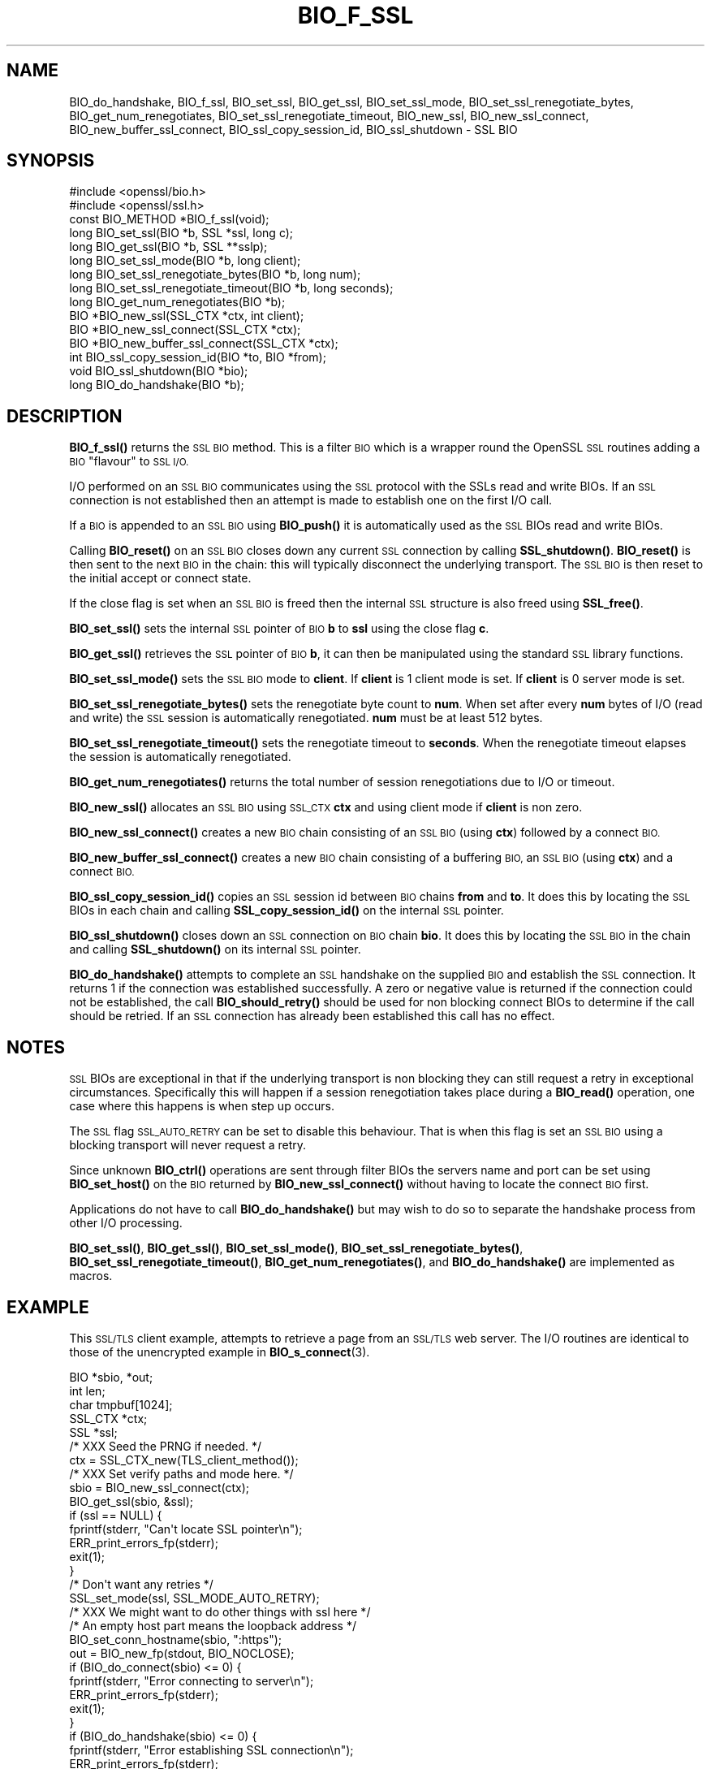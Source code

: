 .\" Automatically generated by Pod::Man 4.11 (Pod::Simple 3.35)
.\"
.\" Standard preamble:
.\" ========================================================================
.de Sp \" Vertical space (when we can't use .PP)
.if t .sp .5v
.if n .sp
..
.de Vb \" Begin verbatim text
.ft CW
.nf
.ne \\$1
..
.de Ve \" End verbatim text
.ft R
.fi
..
.\" Set up some character translations and predefined strings.  \*(-- will
.\" give an unbreakable dash, \*(PI will give pi, \*(L" will give a left
.\" double quote, and \*(R" will give a right double quote.  \*(C+ will
.\" give a nicer C++.  Capital omega is used to do unbreakable dashes and
.\" therefore won't be available.  \*(C` and \*(C' expand to `' in nroff,
.\" nothing in troff, for use with C<>.
.tr \(*W-
.ds C+ C\v'-.1v'\h'-1p'\s-2+\h'-1p'+\s0\v'.1v'\h'-1p'
.ie n \{\
.    ds -- \(*W-
.    ds PI pi
.    if (\n(.H=4u)&(1m=24u) .ds -- \(*W\h'-12u'\(*W\h'-12u'-\" diablo 10 pitch
.    if (\n(.H=4u)&(1m=20u) .ds -- \(*W\h'-12u'\(*W\h'-8u'-\"  diablo 12 pitch
.    ds L" ""
.    ds R" ""
.    ds C` ""
.    ds C' ""
'br\}
.el\{\
.    ds -- \|\(em\|
.    ds PI \(*p
.    ds L" ``
.    ds R" ''
.    ds C`
.    ds C'
'br\}
.\"
.\" Escape single quotes in literal strings from groff's Unicode transform.
.ie \n(.g .ds Aq \(aq
.el       .ds Aq '
.\"
.\" If the F register is >0, we'll generate index entries on stderr for
.\" titles (.TH), headers (.SH), subsections (.SS), items (.Ip), and index
.\" entries marked with X<> in POD.  Of course, you'll have to process the
.\" output yourself in some meaningful fashion.
.\"
.\" Avoid warning from groff about undefined register 'F'.
.de IX
..
.nr rF 0
.if \n(.g .if rF .nr rF 1
.if (\n(rF:(\n(.g==0)) \{\
.    if \nF \{\
.        de IX
.        tm Index:\\$1\t\\n%\t"\\$2"
..
.        if !\nF==2 \{\
.            nr % 0
.            nr F 2
.        \}
.    \}
.\}
.rr rF
.\"
.\" Accent mark definitions (@(#)ms.acc 1.5 88/02/08 SMI; from UCB 4.2).
.\" Fear.  Run.  Save yourself.  No user-serviceable parts.
.    \" fudge factors for nroff and troff
.if n \{\
.    ds #H 0
.    ds #V .8m
.    ds #F .3m
.    ds #[ \f1
.    ds #] \fP
.\}
.if t \{\
.    ds #H ((1u-(\\\\n(.fu%2u))*.13m)
.    ds #V .6m
.    ds #F 0
.    ds #[ \&
.    ds #] \&
.\}
.    \" simple accents for nroff and troff
.if n \{\
.    ds ' \&
.    ds ` \&
.    ds ^ \&
.    ds , \&
.    ds ~ ~
.    ds /
.\}
.if t \{\
.    ds ' \\k:\h'-(\\n(.wu*8/10-\*(#H)'\'\h"|\\n:u"
.    ds ` \\k:\h'-(\\n(.wu*8/10-\*(#H)'\`\h'|\\n:u'
.    ds ^ \\k:\h'-(\\n(.wu*10/11-\*(#H)'^\h'|\\n:u'
.    ds , \\k:\h'-(\\n(.wu*8/10)',\h'|\\n:u'
.    ds ~ \\k:\h'-(\\n(.wu-\*(#H-.1m)'~\h'|\\n:u'
.    ds / \\k:\h'-(\\n(.wu*8/10-\*(#H)'\z\(sl\h'|\\n:u'
.\}
.    \" troff and (daisy-wheel) nroff accents
.ds : \\k:\h'-(\\n(.wu*8/10-\*(#H+.1m+\*(#F)'\v'-\*(#V'\z.\h'.2m+\*(#F'.\h'|\\n:u'\v'\*(#V'
.ds 8 \h'\*(#H'\(*b\h'-\*(#H'
.ds o \\k:\h'-(\\n(.wu+\w'\(de'u-\*(#H)/2u'\v'-.3n'\*(#[\z\(de\v'.3n'\h'|\\n:u'\*(#]
.ds d- \h'\*(#H'\(pd\h'-\w'~'u'\v'-.25m'\f2\(hy\fP\v'.25m'\h'-\*(#H'
.ds D- D\\k:\h'-\w'D'u'\v'-.11m'\z\(hy\v'.11m'\h'|\\n:u'
.ds th \*(#[\v'.3m'\s+1I\s-1\v'-.3m'\h'-(\w'I'u*2/3)'\s-1o\s+1\*(#]
.ds Th \*(#[\s+2I\s-2\h'-\w'I'u*3/5'\v'-.3m'o\v'.3m'\*(#]
.ds ae a\h'-(\w'a'u*4/10)'e
.ds Ae A\h'-(\w'A'u*4/10)'E
.    \" corrections for vroff
.if v .ds ~ \\k:\h'-(\\n(.wu*9/10-\*(#H)'\s-2\u~\d\s+2\h'|\\n:u'
.if v .ds ^ \\k:\h'-(\\n(.wu*10/11-\*(#H)'\v'-.4m'^\v'.4m'\h'|\\n:u'
.    \" for low resolution devices (crt and lpr)
.if \n(.H>23 .if \n(.V>19 \
\{\
.    ds : e
.    ds 8 ss
.    ds o a
.    ds d- d\h'-1'\(ga
.    ds D- D\h'-1'\(hy
.    ds th \o'bp'
.    ds Th \o'LP'
.    ds ae ae
.    ds Ae AE
.\}
.rm #[ #] #H #V #F C
.\" ========================================================================
.\"
.IX Title "BIO_F_SSL 3"
.TH BIO_F_SSL 3 "2019-05-28" "1.1.0k" "OpenSSL"
.\" For nroff, turn off justification.  Always turn off hyphenation; it makes
.\" way too many mistakes in technical documents.
.if n .ad l
.nh
.SH "NAME"
BIO_do_handshake, BIO_f_ssl, BIO_set_ssl, BIO_get_ssl, BIO_set_ssl_mode, BIO_set_ssl_renegotiate_bytes, BIO_get_num_renegotiates, BIO_set_ssl_renegotiate_timeout, BIO_new_ssl, BIO_new_ssl_connect, BIO_new_buffer_ssl_connect, BIO_ssl_copy_session_id, BIO_ssl_shutdown \- SSL BIO
.SH "SYNOPSIS"
.IX Header "SYNOPSIS"
.Vb 2
\& #include <openssl/bio.h>
\& #include <openssl/ssl.h>
\&
\& const BIO_METHOD *BIO_f_ssl(void);
\&
\& long BIO_set_ssl(BIO *b, SSL *ssl, long c);
\& long BIO_get_ssl(BIO *b, SSL **sslp);
\& long BIO_set_ssl_mode(BIO *b, long client);
\& long BIO_set_ssl_renegotiate_bytes(BIO *b, long num);
\& long BIO_set_ssl_renegotiate_timeout(BIO *b, long seconds);
\& long BIO_get_num_renegotiates(BIO *b);
\&
\& BIO *BIO_new_ssl(SSL_CTX *ctx, int client);
\& BIO *BIO_new_ssl_connect(SSL_CTX *ctx);
\& BIO *BIO_new_buffer_ssl_connect(SSL_CTX *ctx);
\& int BIO_ssl_copy_session_id(BIO *to, BIO *from);
\& void BIO_ssl_shutdown(BIO *bio);
\&
\& long BIO_do_handshake(BIO *b);
.Ve
.SH "DESCRIPTION"
.IX Header "DESCRIPTION"
\&\fBBIO_f_ssl()\fR returns the \s-1SSL BIO\s0 method. This is a filter \s-1BIO\s0 which
is a wrapper round the OpenSSL \s-1SSL\s0 routines adding a \s-1BIO\s0 \*(L"flavour\*(R" to
\&\s-1SSL I/O.\s0
.PP
I/O performed on an \s-1SSL BIO\s0 communicates using the \s-1SSL\s0 protocol with
the SSLs read and write BIOs. If an \s-1SSL\s0 connection is not established
then an attempt is made to establish one on the first I/O call.
.PP
If a \s-1BIO\s0 is appended to an \s-1SSL BIO\s0 using \fBBIO_push()\fR it is automatically
used as the \s-1SSL\s0 BIOs read and write BIOs.
.PP
Calling \fBBIO_reset()\fR on an \s-1SSL BIO\s0 closes down any current \s-1SSL\s0 connection
by calling \fBSSL_shutdown()\fR. \fBBIO_reset()\fR is then sent to the next \s-1BIO\s0 in
the chain: this will typically disconnect the underlying transport.
The \s-1SSL BIO\s0 is then reset to the initial accept or connect state.
.PP
If the close flag is set when an \s-1SSL BIO\s0 is freed then the internal
\&\s-1SSL\s0 structure is also freed using \fBSSL_free()\fR.
.PP
\&\fBBIO_set_ssl()\fR sets the internal \s-1SSL\s0 pointer of \s-1BIO\s0 \fBb\fR to \fBssl\fR using
the close flag \fBc\fR.
.PP
\&\fBBIO_get_ssl()\fR retrieves the \s-1SSL\s0 pointer of \s-1BIO\s0 \fBb\fR, it can then be
manipulated using the standard \s-1SSL\s0 library functions.
.PP
\&\fBBIO_set_ssl_mode()\fR sets the \s-1SSL BIO\s0 mode to \fBclient\fR. If \fBclient\fR
is 1 client mode is set. If \fBclient\fR is 0 server mode is set.
.PP
\&\fBBIO_set_ssl_renegotiate_bytes()\fR sets the renegotiate byte count
to \fBnum\fR. When set after every \fBnum\fR bytes of I/O (read and write)
the \s-1SSL\s0 session is automatically renegotiated. \fBnum\fR must be at
least 512 bytes.
.PP
\&\fBBIO_set_ssl_renegotiate_timeout()\fR sets the renegotiate timeout to
\&\fBseconds\fR. When the renegotiate timeout elapses the session is
automatically renegotiated.
.PP
\&\fBBIO_get_num_renegotiates()\fR returns the total number of session
renegotiations due to I/O or timeout.
.PP
\&\fBBIO_new_ssl()\fR allocates an \s-1SSL BIO\s0 using \s-1SSL_CTX\s0 \fBctx\fR and using
client mode if \fBclient\fR is non zero.
.PP
\&\fBBIO_new_ssl_connect()\fR creates a new \s-1BIO\s0 chain consisting of an
\&\s-1SSL BIO\s0 (using \fBctx\fR) followed by a connect \s-1BIO.\s0
.PP
\&\fBBIO_new_buffer_ssl_connect()\fR creates a new \s-1BIO\s0 chain consisting
of a buffering \s-1BIO,\s0 an \s-1SSL BIO\s0 (using \fBctx\fR) and a connect
\&\s-1BIO.\s0
.PP
\&\fBBIO_ssl_copy_session_id()\fR copies an \s-1SSL\s0 session id between
\&\s-1BIO\s0 chains \fBfrom\fR and \fBto\fR. It does this by locating the
\&\s-1SSL\s0 BIOs in each chain and calling \fBSSL_copy_session_id()\fR on
the internal \s-1SSL\s0 pointer.
.PP
\&\fBBIO_ssl_shutdown()\fR closes down an \s-1SSL\s0 connection on \s-1BIO\s0
chain \fBbio\fR. It does this by locating the \s-1SSL BIO\s0 in the
chain and calling \fBSSL_shutdown()\fR on its internal \s-1SSL\s0
pointer.
.PP
\&\fBBIO_do_handshake()\fR attempts to complete an \s-1SSL\s0 handshake on the
supplied \s-1BIO\s0 and establish the \s-1SSL\s0 connection. It returns 1
if the connection was established successfully. A zero or negative
value is returned if the connection could not be established, the
call \fBBIO_should_retry()\fR should be used for non blocking connect BIOs
to determine if the call should be retried. If an \s-1SSL\s0 connection has
already been established this call has no effect.
.SH "NOTES"
.IX Header "NOTES"
\&\s-1SSL\s0 BIOs are exceptional in that if the underlying transport
is non blocking they can still request a retry in exceptional
circumstances. Specifically this will happen if a session
renegotiation takes place during a \fBBIO_read()\fR operation, one
case where this happens is when step up occurs.
.PP
The \s-1SSL\s0 flag \s-1SSL_AUTO_RETRY\s0 can be
set to disable this behaviour. That is when this flag is set
an \s-1SSL BIO\s0 using a blocking transport will never request a
retry.
.PP
Since unknown \fBBIO_ctrl()\fR operations are sent through filter
BIOs the servers name and port can be set using \fBBIO_set_host()\fR
on the \s-1BIO\s0 returned by \fBBIO_new_ssl_connect()\fR without having
to locate the connect \s-1BIO\s0 first.
.PP
Applications do not have to call \fBBIO_do_handshake()\fR but may wish
to do so to separate the handshake process from other I/O
processing.
.PP
\&\fBBIO_set_ssl()\fR, \fBBIO_get_ssl()\fR, \fBBIO_set_ssl_mode()\fR,
\&\fBBIO_set_ssl_renegotiate_bytes()\fR, \fBBIO_set_ssl_renegotiate_timeout()\fR,
\&\fBBIO_get_num_renegotiates()\fR, and \fBBIO_do_handshake()\fR are implemented as macros.
.SH "EXAMPLE"
.IX Header "EXAMPLE"
This \s-1SSL/TLS\s0 client example, attempts to retrieve a page from an
\&\s-1SSL/TLS\s0 web server. The I/O routines are identical to those of the
unencrypted example in \fBBIO_s_connect\fR\|(3).
.PP
.Vb 5
\& BIO *sbio, *out;
\& int len;
\& char tmpbuf[1024];
\& SSL_CTX *ctx;
\& SSL *ssl;
\&
\& /* XXX Seed the PRNG if needed. */
\&
\& ctx = SSL_CTX_new(TLS_client_method());
\&
\& /* XXX Set verify paths and mode here. */
\&
\& sbio = BIO_new_ssl_connect(ctx);
\& BIO_get_ssl(sbio, &ssl);
\& if (ssl == NULL) {
\&     fprintf(stderr, "Can\*(Aqt locate SSL pointer\en");
\&     ERR_print_errors_fp(stderr);
\&     exit(1);
\& }
\&
\& /* Don\*(Aqt want any retries */
\& SSL_set_mode(ssl, SSL_MODE_AUTO_RETRY);
\&
\& /* XXX We might want to do other things with ssl here */
\&
\& /* An empty host part means the loopback address */
\& BIO_set_conn_hostname(sbio, ":https");
\&
\& out = BIO_new_fp(stdout, BIO_NOCLOSE);
\& if (BIO_do_connect(sbio) <= 0) {
\&     fprintf(stderr, "Error connecting to server\en");
\&     ERR_print_errors_fp(stderr);
\&     exit(1);
\& }
\& if (BIO_do_handshake(sbio) <= 0) {
\&        fprintf(stderr, "Error establishing SSL connection\en");
\&        ERR_print_errors_fp(stderr);
\&        exit(1);
\& }
\&
\& /* XXX Could examine ssl here to get connection info */
\&
\& BIO_puts(sbio, "GET / HTTP/1.0\en\en");
\& for ( ; ; ) {
\&     len = BIO_read(sbio, tmpbuf, 1024);
\&     if (len <= 0)
\&         break;
\&     BIO_write(out, tmpbuf, len);
\& }
\& BIO_free_all(sbio);
\& BIO_free(out);
.Ve
.PP
Here is a simple server example. It makes use of a buffering
\&\s-1BIO\s0 to allow lines to be read from the \s-1SSL BIO\s0 using BIO_gets.
It creates a pseudo web page containing the actual request from
a client and also echoes the request to standard output.
.PP
.Vb 5
\& BIO *sbio, *bbio, *acpt, *out;
\& int len;
\& char tmpbuf[1024];
\& SSL_CTX *ctx;
\& SSL *ssl;
\&
\& /* XXX Seed the PRNG if needed. */
\&
\& ctx = SSL_CTX_new(TLS_server_method());
\& if (!SSL_CTX_use_certificate_file(ctx, "server.pem", SSL_FILETYPE_PEM)
\&         || !SSL_CTX_use_PrivateKey_file(ctx, "server.pem", SSL_FILETYPE_PEM)
\&         || !SSL_CTX_check_private_key(ctx)) {
\&     fprintf(stderr, "Error setting up SSL_CTX\en");
\&     ERR_print_errors_fp(stderr);
\&     exit(1);
\& }
\&
\& /* XXX Other things like set verify locations, EDH temp callbacks. */
\&
\& /* New SSL BIO setup as server */
\& sbio = BIO_new_ssl(ctx, 0);
\& BIO_get_ssl(sbio, &ssl);
\& if (ssl == NULL) {
\&     fprintf(stderr, "Can\*(Aqt locate SSL pointer\en");
\&     ERR_print_errors_fp(stderr);
\&     exit(1);
\& }
\&
\& SSL_set_mode(ssl, SSL_MODE_AUTO_RETRY);
\& bbio = BIO_new(BIO_f_buffer());
\& sbio = BIO_push(bbio, sbio);
\& acpt = BIO_new_accept("4433");
\&
\& /*
\&  * By doing this when a new connection is established
\&  * we automatically have sbio inserted into it. The
\&  * BIO chain is now \*(Aqswallowed\*(Aq by the accept BIO and
\&  * will be freed when the accept BIO is freed.
\&  */
\& BIO_set_accept_bios(acpt, sbio);
\& out = BIO_new_fp(stdout, BIO_NOCLOSE);
\&
\& /* Setup accept BIO */
\& if (BIO_do_accept(acpt) <= 0) {
\&     fprintf(stderr, "Error setting up accept BIO\en");
\&     ERR_print_errors_fp(stderr);
\&     exit(1);
\& }
\&
\& if (BIO_do_accept(acpt) <= 0) {
\&     fprintf(stderr, "Error in connection\en");
\&     ERR_print_errors_fp(stderr);
\&     exit(1);
\& }
\&
\& /* We only want one connection so remove and free accept BIO */
\& sbio = BIO_pop(acpt);
\& BIO_free_all(acpt);
\&
\& if (BIO_do_handshake(sbio) <= 0) {
\&     fprintf(stderr, "Error in SSL handshake\en");
\&     ERR_print_errors_fp(stderr);
\&     exit(1);
\& }
\&
\& BIO_puts(sbio, "HTTP/1.0 200 OK\er\enContent\-type: text/plain\er\en\er\en");
\& BIO_puts(sbio, "\er\enConnection Established\er\enRequest headers:\er\en");
\& BIO_puts(sbio, "\-\-\-\-\-\-\-\-\-\-\-\-\-\-\-\-\-\-\-\-\-\-\-\-\-\-\-\-\-\-\-\-\-\-\-\-\-\-\-\-\-\-\-\-\-\-\-\-\-\-\er\en");
\&
\& for ( ; ; ) {
\&     len = BIO_gets(sbio, tmpbuf, 1024);
\&     if (len <= 0)
\&         break;
\&     BIO_write(sbio, tmpbuf, len);
\&     BIO_write(out, tmpbuf, len);
\&     /* Look for blank line signifying end of headers*/
\&     if (tmpbuf[0] == \*(Aq\er\*(Aq || tmpbuf[0] == \*(Aq\en\*(Aq)
\&         break;
\& }
\&
\& BIO_puts(sbio, "\-\-\-\-\-\-\-\-\-\-\-\-\-\-\-\-\-\-\-\-\-\-\-\-\-\-\-\-\-\-\-\-\-\-\-\-\-\-\-\-\-\-\-\-\-\-\-\-\-\-\er\en");
\& BIO_puts(sbio, "\er\en");
\& BIO_flush(sbio);
\& BIO_free_all(sbio);
.Ve
.SH "BUGS"
.IX Header "BUGS"
In OpenSSL versions before 1.0.0 the \fBBIO_pop()\fR call was handled incorrectly,
the I/O \s-1BIO\s0 reference count was incorrectly incremented (instead of
decremented) and dissociated with the \s-1SSL BIO\s0 even if the \s-1SSL BIO\s0 was not
explicitly being popped (e.g. a pop higher up the chain). Applications which
included workarounds for this bug (e.g. freeing BIOs more than once) should
be modified to handle this fix or they may free up an already freed \s-1BIO.\s0
.SH "COPYRIGHT"
.IX Header "COPYRIGHT"
Copyright 2000\-2016 The OpenSSL Project Authors. All Rights Reserved.
.PP
Licensed under the OpenSSL license (the \*(L"License\*(R").  You may not use
this file except in compliance with the License.  You can obtain a copy
in the file \s-1LICENSE\s0 in the source distribution or at
<https://www.openssl.org/source/license.html>.
